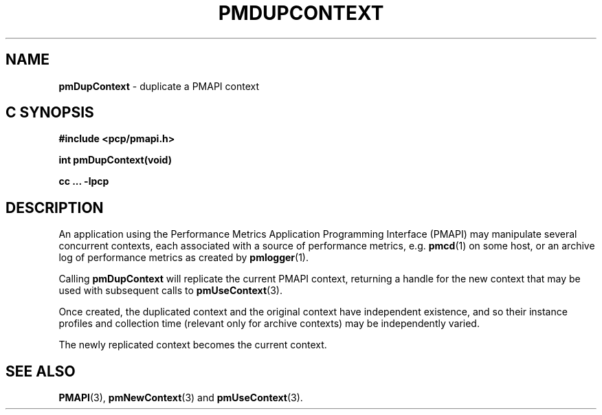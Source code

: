 '\"macro stdmacro
.\"
.\" Copyright (c) 2000-2004 Silicon Graphics, Inc.  All Rights Reserved.
.\" 
.\" This program is free software; you can redistribute it and/or modify it
.\" under the terms of the GNU General Public License as published by the
.\" Free Software Foundation; either version 2 of the License, or (at your
.\" option) any later version.
.\" 
.\" This program is distributed in the hope that it will be useful, but
.\" WITHOUT ANY WARRANTY; without even the implied warranty of MERCHANTABILITY
.\" or FITNESS FOR A PARTICULAR PURPOSE.  See the GNU General Public License
.\" for more details.
.\" 
.\"
.TH PMDUPCONTEXT 3 "SGI" "Performance Co-Pilot"
.SH NAME
\f3pmDupContext\f1 \- duplicate a PMAPI context
.SH "C SYNOPSIS"
.ft 3
#include <pcp/pmapi.h>
.sp
int pmDupContext(void)
.sp
cc ... \-lpcp
.ft 1
.SH DESCRIPTION
An application using the
Performance Metrics Application Programming Interface (PMAPI)
may manipulate several concurrent contexts,
each associated with a source of performance metrics, e.g. \c
.BR pmcd (1)
on some host, or an archive log of performance metrics as created by
.BR pmlogger (1).
.PP
Calling
.B pmDupContext
will
replicate the current PMAPI context,
returning a handle for the new context that may be used with subsequent
calls to
.BR pmUseContext (3).
.PP
Once created, the duplicated context and the original context have independent
existence, and so their instance profiles and 
collection time (relevant only for archive contexts)
may be independently varied.
.PP
The newly replicated context becomes the current context.
.SH SEE ALSO
.BR PMAPI (3),
.BR pmNewContext (3)
and
.BR pmUseContext (3).
